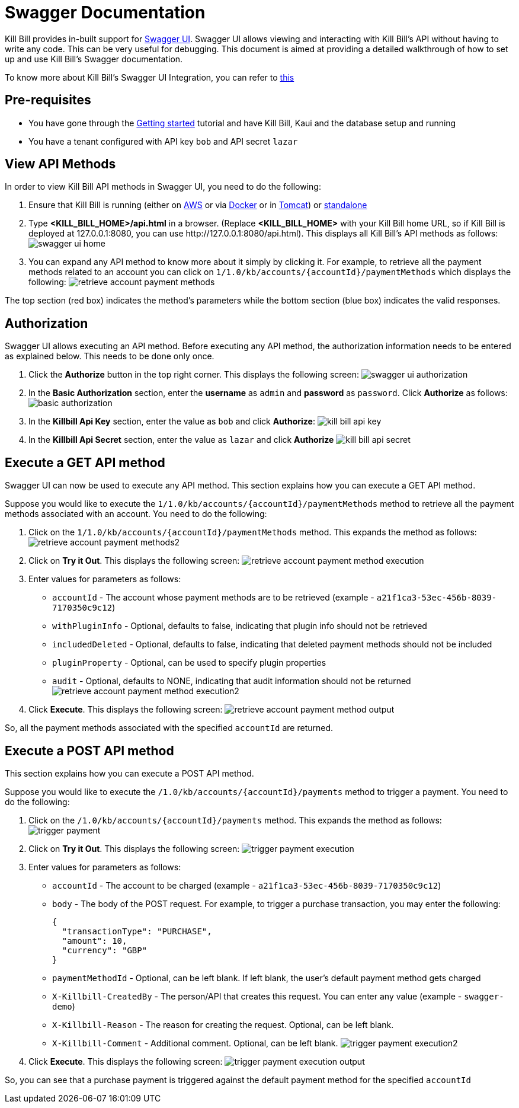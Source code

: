 = Swagger Documentation

Kill Bill provides in-built support for http://swagger.io/swagger-ui/[Swagger UI]. Swagger UI allows viewing and interacting with Kill Bill's API without having to write any code. This can be very useful for debugging. This document is aimed at providing a detailed walkthrough of how to set up and use Kill Bill's Swagger documentation.

To know more about Kill Bill's Swagger UI Integration, you can refer to https://github.com/killbill/killbill-docs/tree/v3/swagger[this]

== Pre-requisites

* You have gone through the https://docs.killbill.io/latest/getting_started.html[Getting started] tutorial and have Kill Bill, Kaui and the database setup and running

* You have a tenant configured with API key `bob` and API secret `lazar`

== View API Methods

In order to view Kill Bill API methods in Swagger UI, you need to do the following:

. Ensure that Kill Bill is running (either on https://docs.killbill.io/latest/getting_started.html#_aws_one_click[AWS] or via https://docs.killbill.io/latest/getting_started.html#_docker[Docker] or in https://docs.killbill.io/latest/getting_started.html#_tomcat[Tomcat]) or https://docs.killbill.io/latest/development.html#_running_the_application[standalone]

. Type *<KILL_BILL_HOME>/api.html* in a browser. (Replace *<KILL_BILL_HOME>* with your Kill Bill home URL, so if Kill Bill is deployed at 127.0.0.1:8080, you can use \http://127.0.0.1:8080/api.html). This displays all Kill Bill's API methods as follows:
image:https://github.com/killbill/killbill-docs/raw/v3/userguide/assets/img/swagger/swagger_ui_home.png[align=center]

. You can expand any API method to know more about it simply by clicking it. For example, to retrieve all the payment methods related to an account you can click on `1/1.0/kb/accounts/{accountId}/paymentMethods` which displays the following:
image:https://github.com/killbill/killbill-docs/raw/v3/userguide/assets/img/swagger/retrieve_account_payment_methods.png[align=center]

The top section (red box) indicates the method's parameters while the bottom section (blue box) indicates the valid responses.

== Authorization

Swagger UI allows executing an API method. Before executing any API method, the authorization information needs to be entered as explained below. This needs to be done only once.

. Click the *Authorize* button in the top right corner. This displays the following screen:
image:https://github.com/killbill/killbill-docs/raw/v3/userguide/assets/img/swagger/swagger_ui_authorization.png[align=center]

. In the *Basic Authorization* section, enter the *username* as `admin` and *password* as `password`. Click *Authorize* as follows:
image:https://github.com/killbill/killbill-docs/raw/v3/userguide/assets/img/swagger/basic_authorization.png[align=center]

. In the *Killbill Api Key* section, enter the value as `bob` and click *Authorize*:
image:https://github.com/killbill/killbill-docs/raw/v3/userguide/assets/img/swagger/kill_bill_api_key.png[align=center]

. In the *Killbill Api Secret* section, enter the value as `lazar` and click *Authorize*
image:https://github.com/killbill/killbill-docs/raw/v3/userguide/assets/img/swagger/kill_bill_api_secret.png[align=center]

== Execute a GET API method

Swagger UI can now be used to execute any API method. This section explains how you can execute a GET API method. 

Suppose you would like to execute the `1/1.0/kb/accounts/{accountId}/paymentMethods` method to retrieve all the payment methods associated with an account. You need to do the following:

.  Click on the `1/1.0/kb/accounts/{accountId}/paymentMethods` method.  This expands the method as follows:
image:https://github.com/killbill/killbill-docs/raw/v3/userguide/assets/img/swagger/retrieve_account_payment_methods2.png[align=center]
 
. Click on *Try it Out*. This displays the following screen:
image:https://github.com/killbill/killbill-docs/raw/v3/userguide/assets/img/swagger/retrieve_account_payment_method_execution.png[align=center]

. Enter values for parameters as follows:

* `accountId` - The account whose payment methods are to be retrieved (example - `a21f1ca3-53ec-456b-8039-7170350c9c12`)

* `withPluginInfo` - Optional, defaults to false, indicating that plugin info should not be retrieved

* `includedDeleted` - Optional, defaults to false, indicating that deleted payment methods should not be included

* `pluginProperty` - Optional, can be used to specify plugin properties

* `audit` - Optional, defaults to NONE, indicating that audit information should not be returned
image:https://github.com/killbill/killbill-docs/raw/v3/userguide/assets/img/swagger/retrieve_account_payment_method_execution2.png[align=center]
. Click *Execute*. This displays the following screen:
image:https://github.com/killbill/killbill-docs/raw/v3/userguide/assets/img/swagger/retrieve_account_payment_method_output.png[align=center]

So, all the payment methods associated with the specified `accountId` are returned.

== Execute a POST API method

This section explains how you can execute a POST API method. 

Suppose you would like to execute the `/1.0/kb/accounts/{accountId}/payments` method to trigger a payment. 
You need to do the following:

. Click on the `/1.0/kb/accounts/{accountId}/payments` method. This expands the method as follows:
image:https://github.com/killbill/killbill-docs/raw/v3/userguide/assets/img/swagger/trigger_payment.png[align=center]

. Click on *Try it Out*. This displays the following screen:
image:https://github.com/killbill/killbill-docs/raw/v3/userguide/assets/img/swagger/trigger_payment_execution.png[align=center]

. Enter values for parameters as follows:

* `accountId` - The account to be charged (example - `a21f1ca3-53ec-456b-8039-7170350c9c12`)

* `body` - The body of the POST request. For example, to trigger a purchase transaction, you may enter the following:
[source,json]
{
  "transactionType": "PURCHASE",
  "amount": 10,
  "currency": "GBP"
}

* `paymentMethodId` - Optional, can be left blank. If left blank, the user's default payment method gets charged

* `X-Killbill-CreatedBy` - The person/API that creates this request. You can enter any value (example - `swagger-demo`)

* `X-Killbill-Reason` - The reason for creating the request. Optional, can be left blank.

* `X-Killbill-Comment` - Additional comment. Optional, can be left blank.
image:https://github.com/killbill/killbill-docs/raw/v3/userguide/assets/img/swagger/trigger_payment_execution2.png[align=center]

. Click *Execute*. This displays the following screen:
image:https://github.com/killbill/killbill-docs/raw/v3/userguide/assets/img/swagger/trigger_payment_execution_output.png[align=center]

So, you can see that a purchase payment is triggered against the default payment method for the specified `accountId`


